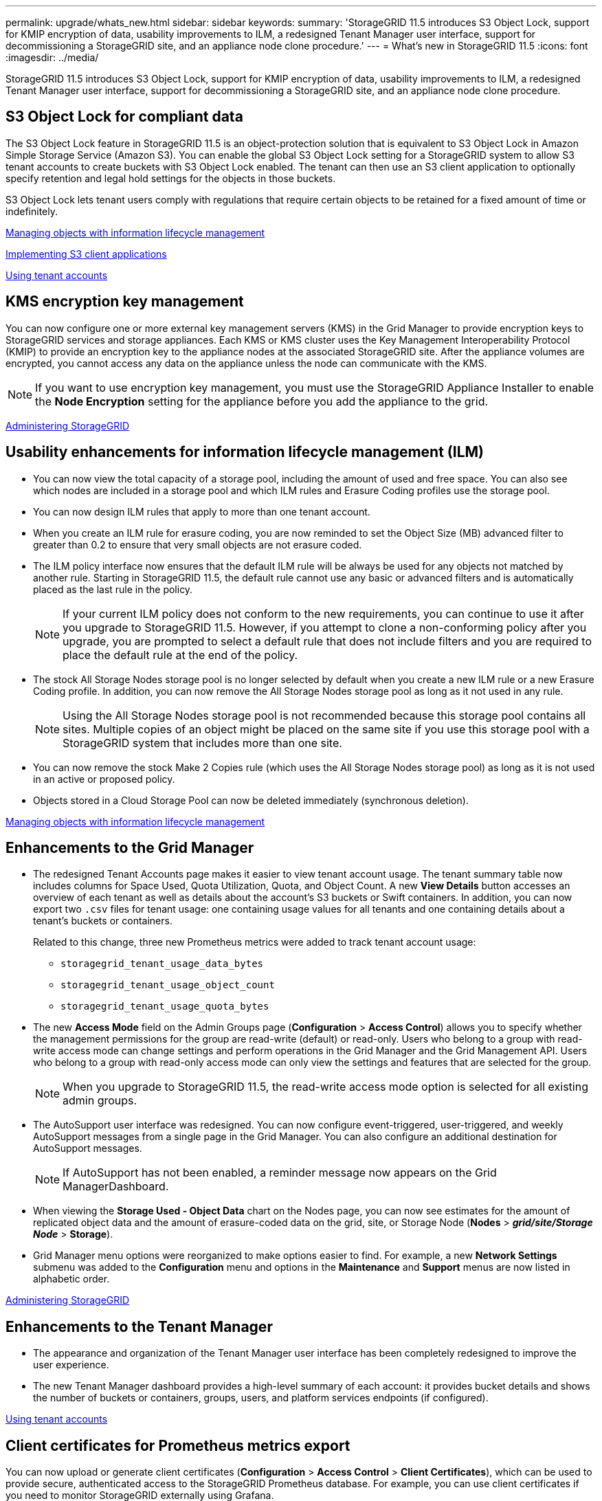---
permalink: upgrade/whats_new.html
sidebar: sidebar
keywords:
summary: 'StorageGRID 11.5 introduces S3 Object Lock, support for KMIP encryption of data, usability improvements to ILM, a redesigned Tenant Manager user interface, support for decommissioning a StorageGRID site, and an appliance node clone procedure.'
---
= What's new in StorageGRID 11.5
:icons: font
:imagesdir: ../media/

[.lead]
StorageGRID 11.5 introduces S3 Object Lock, support for KMIP encryption of data, usability improvements to ILM, a redesigned Tenant Manager user interface, support for decommissioning a StorageGRID site, and an appliance node clone procedure.

== S3 Object Lock for compliant data

The S3 Object Lock feature in StorageGRID 11.5 is an object-protection solution that is equivalent to S3 Object Lock in Amazon Simple Storage Service (Amazon S3). You can enable the global S3 Object Lock setting for a StorageGRID system to allow S3 tenant accounts to create buckets with S3 Object Lock enabled. The tenant can then use an S3 client application to optionally specify retention and legal hold settings for the objects in those buckets.

S3 Object Lock lets tenant users comply with regulations that require certain objects to be retained for a fixed amount of time or indefinitely.

http://docs.netapp.com/sgws-115/topic/com.netapp.doc.sg-ilm/home.html[Managing objects with information lifecycle management]

http://docs.netapp.com/sgws-115/topic/com.netapp.doc.sg-s3/home.html[Implementing S3 client applications]

http://docs.netapp.com/sgws-115/topic/com.netapp.doc.sg-tenant-admin/home.html[Using tenant accounts]

== KMS encryption key management

You can now configure one or more external key management servers (KMS) in the Grid Manager to provide encryption keys to StorageGRID services and storage appliances. Each KMS or KMS cluster uses the Key Management Interoperability Protocol (KMIP) to provide an encryption key to the appliance nodes at the associated StorageGRID site. After the appliance volumes are encrypted, you cannot access any data on the appliance unless the node can communicate with the KMS.

NOTE: If you want to use encryption key management, you must use the StorageGRID Appliance Installer to enable the *Node Encryption* setting for the appliance before you add the appliance to the grid.

http://docs.netapp.com/sgws-115/topic/com.netapp.doc.sg-admin/home.html[Administering StorageGRID]

== Usability enhancements for information lifecycle management (ILM)

* You can now view the total capacity of a storage pool, including the amount of used and free space. You can also see which nodes are included in a storage pool and which ILM rules and Erasure Coding profiles use the storage pool.
* You can now design ILM rules that apply to more than one tenant account.
* When you create an ILM rule for erasure coding, you are now reminded to set the Object Size (MB) advanced filter to greater than 0.2 to ensure that very small objects are not erasure coded.
* The ILM policy interface now ensures that the default ILM rule will be always be used for any objects not matched by another rule. Starting in StorageGRID 11.5, the default rule cannot use any basic or advanced filters and is automatically placed as the last rule in the policy.
+
NOTE: If your current ILM policy does not conform to the new requirements, you can continue to use it after you upgrade to StorageGRID 11.5. However, if you attempt to clone a non-conforming policy after you upgrade, you are prompted to select a default rule that does not include filters and you are required to place the default rule at the end of the policy.

* The stock All Storage Nodes storage pool is no longer selected by default when you create a new ILM rule or a new Erasure Coding profile. In addition, you can now remove the All Storage Nodes storage pool as long as it not used in any rule.
+
NOTE: Using the All Storage Nodes storage pool is not recommended because this storage pool contains all sites. Multiple copies of an object might be placed on the same site if you use this storage pool with a StorageGRID system that includes more than one site.

* You can now remove the stock Make 2 Copies rule (which uses the All Storage Nodes storage pool) as long as it is not used in an active or proposed policy.
* Objects stored in a Cloud Storage Pool can now be deleted immediately (synchronous deletion).

http://docs.netapp.com/sgws-115/topic/com.netapp.doc.sg-ilm/home.html[Managing objects with information lifecycle management]

== Enhancements to the Grid Manager

* The redesigned Tenant Accounts page makes it easier to view tenant account usage. The tenant summary table now includes columns for Space Used, Quota Utilization, Quota, and Object Count. A new *View Details* button accesses an overview of each tenant as well as details about the account's S3 buckets or Swift containers. In addition, you can now export two `.csv` files for tenant usage: one containing usage values for all tenants and one containing details about a tenant's buckets or containers.
+
Related to this change, three new Prometheus metrics were added to track tenant account usage:

 ** `storagegrid_tenant_usage_data_bytes`
 ** `storagegrid_tenant_usage_object_count`
 ** `storagegrid_tenant_usage_quota_bytes`

* The new *Access Mode* field on the Admin Groups page (*Configuration* > *Access Control*) allows you to specify whether the management permissions for the group are read-write (default) or read-only. Users who belong to a group with read-write access mode can change settings and perform operations in the Grid Manager and the Grid Management API. Users who belong to a group with read-only access mode can only view the settings and features that are selected for the group.
+
NOTE: When you upgrade to StorageGRID 11.5, the read-write access mode option is selected for all existing admin groups.

* The AutoSupport user interface was redesigned. You can now configure event-triggered, user-triggered, and weekly AutoSupport messages from a single page in the Grid Manager. You can also configure an additional destination for AutoSupport messages.
+
NOTE: If AutoSupport has not been enabled, a reminder message now appears on the Grid ManagerDashboard.

* When viewing the *Storage Used - Object Data* chart on the Nodes page, you can now see estimates for the amount of replicated object data and the amount of erasure-coded data on the grid, site, or Storage Node (*Nodes* > *_grid/site/Storage Node_* > *Storage*).
* Grid Manager menu options were reorganized to make options easier to find. For example, a new *Network Settings* submenu was added to the *Configuration* menu and options in the *Maintenance* and *Support* menus are now listed in alphabetic order.

http://docs.netapp.com/sgws-115/topic/com.netapp.doc.sg-admin/home.html[Administering StorageGRID]

== Enhancements to the Tenant Manager

* The appearance and organization of the Tenant Manager user interface has been completely redesigned to improve the user experience.
* The new Tenant Manager dashboard provides a high-level summary of each account: it provides bucket details and shows the number of buckets or containers, groups, users, and platform services endpoints (if configured).

http://docs.netapp.com/sgws-115/topic/com.netapp.doc.sg-tenant-admin/home.html[Using tenant accounts]

== Client certificates for Prometheus metrics export

You can now upload or generate client certificates (*Configuration* > *Access Control* > *Client Certificates*), which can be used to provide secure, authenticated access to the StorageGRID Prometheus database. For example, you can use client certificates if you need to monitor StorageGRID externally using Grafana.

http://docs.netapp.com/sgws-115/topic/com.netapp.doc.sg-admin/home.html[Administering StorageGRID]

== Load balancer enhancements

* When handling routing requests at a site, the Load Balancer service now performs load aware routing: it considers the CPU availability of the Storage Nodes at the same site. In some cases, information about CPU availability is limited to the site where the Load Balancer service is located.
+
NOTE: CPU awareness will be not enabled until at least two-thirds of the Storage Nodes at a site have been upgraded to StorageGRID 11.5 and are reporting CPU statistics.

* For added security, you can now specify a binding mode for each load balancer endpoint. Endpoint pinning lets you restrict the accessibility of each endpoint to specific high availability groups or node interfaces.

http://docs.netapp.com/sgws-115/topic/com.netapp.doc.sg-admin/home.html[Administering StorageGRID]

== Object metadata changes

* *New Actual reserved space metric*: To help you understand and monitor object metadata space usage on each Storage Node, a new Prometheus metric is shown on the Storage Used - Object Metadata graph for a Storage Node (*Nodes* > *_Storage Node_* > *Storage*).
+
----
storagegrid_storage_utilization_metadata_reserved
----
+
The *Actual reserved space* metric indicates how much space StorageGRID has reserved for object metadata on a specific Storage Node.

* *Metadata space increased for installations with larger Storage Nodes*: The system-wide Metadata Reserved Space setting has been increased for StorageGRID systems containing Storage Nodes with 128 GB or more of RAM, as follows:
 ** *8 TB for new installations*: If you are installing a new StorageGRID 11.5 system and each Storage Node in the grid has 128 GB or more of RAM, the system-wide Metadata Reserved Space setting is now set to 8 TB instead of 3 TB.
 ** *4 TB for upgrades*: If you are upgrading to StorageGRID 11.5 and each Storage Node at any one site has 128 GB or more of RAM, the system-wide Metadata Reserved Space setting is now set to 4 TB instead of 3 TB.
 +
The new values for the Metadata Reserved Space setting increase the allowed metadata space for these larger Storage Nodes, up to 2.64 TB, and ensure that adequate metadata space is reserved for future hardware and software versions.
+
[NOTE]
====
If your Storage Nodes have enough RAM and sufficient space on volume 0, you can manually increase the Metadata Reserved Space setting up to 8 TB after you upgrade. Reserving additional metadata space after the StorageGRID 11.5 upgrade will simplify future hardware and software upgrades.

link:/upgrade/increasing_metadata_reserved_space_setting.html[Increasing metadata reserved space]
====
+
NOTE: If your StorageGRID system stores (or is expected to store) more than 2.64 TB of metadata on any Storage Node, the allowed metadata space can be increased in some cases. If your Storage Nodes each have available free space on storage volume 0 and more than 128 GB of RAM, contact your NetApp account representative. NetApp will review your requirements and increase the allowed metadata space for each Storage Node, if possible.
* *Automatic cleanup of deleted metadata*: When 20% or more of the metadata stored on a Storage Node is ready to be removed (because the corresponding objects were deleted), StorageGRID can now perform an automatic compaction on that Storage Node. This background process only runs if the load on the system is low--that is, when there is available CPU, disk space, and memory. The new compaction process removes metadata for deleted objects sooner than in previous releases and helps to free up space for new objects to be stored.

http://docs.netapp.com/sgws-115/topic/com.netapp.doc.sg-admin/home.html[Administering StorageGRID]

== Changes to S3 REST API support

* You can now use the S3 REST API to specify <<S3 Object Lock for compliant data,S3 Object Lock>> settings:
 ** To create a bucket with S3 Object Lock enabled, use a PUT Bucket request with the `x-amz-bucket-object-lock-enabled` header.
 ** To determine if S3 Object Lock is enabled for a bucket, use a GET Object Lock Configuration request.
 ** When adding an object version to a bucket with S3 Object Lock enabled, use the following request headers to specify the retention and legal hold settings: `x-amz-object-lock-mode`, `x-amz-object-lock-retain-until-date`, and `x-amz-object-lock-legal-hold`.
* You can now use DELETE Multiple Objects on a versioned bucket.
* You can now use PUT, GET, and DELETE Bucket encryption requests to manage encryption for an existing S3 bucket.
* A minor change was made to a field name for the `Expiration` parameter. This parameter is included in the response to a PUT Object, HEAD Object, or GET Object request if an expiration rule in the lifecycle configuration applies to a specific object. The field that indicates which expiration rule was matched was previously named `rule_id`. This field was renamed to `rule-id` to match the AWS implementation.
* By default, the S3 GET Storage Usage request now attempts to retrieve the storage used by a tenant account and its buckets using strong-global consistency. If strong-global consistency cannot be achieved, StorageGRID attempts to retrieve the usage information using strong-site consistency.
* The `Content-MD5` request header is now correctly supported.

http://docs.netapp.com/sgws-115/topic/com.netapp.doc.sg-s3/home.html[Implementing S3 client applications]

== Maximum size for CloudMirror objects increased to 5 TB

The maximum size for objects that can be replicated to a destination bucket by the CloudMirror replication service was increased to 5 TB, which is the maximum object size supported by StorageGRID.

http://docs.netapp.com/sgws-115/topic/com.netapp.doc.sg-s3/home.html[Implementing S3 client applications]

http://docs.netapp.com/sgws-115/topic/com.netapp.doc.sg-swift/home.html[Implementing Swift client applications]

== New alerts added

The following new alerts were added for StorageGRID 11.5:

* Appliance BMC communication error
* Appliance Fibre Channel fault detected
* Appliance Fibre Channel HBA port failure
* Appliance LACP port missing
* Cassandra auto-compactor error
* Cassandra auto-compactor metrics out of date
* Cassandra compactions overloaded
* Disk I/O is very slow
* KMS CA certificate expiration
* KMS client certificate expiration
* KMS configuration failed to load
* KMS connectivity error
* KMS encryption key name not found
* KMS encryption key rotation failed
* KMS is not configured
* KMS key failed to decrypt an appliance volume
* KMS server certificate expiration
* Low free space for storage pool
* Node network reception frame error
* Services appliance storage connectivity degraded
* Storage appliance storage connectivity degraded (previously named Appliance storage connectivity degraded)
* Tenant quota usage high
* Unexpected node reboot

http://docs.netapp.com/sgws-115/topic/com.netapp.doc.sg-troubleshooting/home.html[Monitoring and troubleshooting StorageGRID]

== TCP support for SNMP traps

You can now select Transmission Control Protocol (TCP) as the protocol for SNMP trap destinations. Previously, only the User Datagram Protocol (UDP) protocol was supported.

http://docs.netapp.com/sgws-115/topic/com.netapp.doc.sg-troubleshooting/home.html[Monitoring and troubleshooting StorageGRID]

== Installation and networking enhancements

* *MAC address cloning*: You can now use MAC address cloning to enhance the security of certain environments. MAC address cloning enables you to use a dedicated virtual NIC for the Grid Network, Admin Network, and Client Network. Having the Docker container use the MAC address of the dedicated NIC on the host allows you to avoid using promiscuous mode network configurations. Three new MAC address cloning keys were added to the node configuration file for Linux-based (bare metal) nodes.
* *Automatic discovery of DNS and NTP host routes*: Previously, there were restrictions on which network your NTP and DNS servers had to connect to, such as the requirement that you could not have all of your NTP and DNS servers on the Client Network. Now, those restrictions are removed.

http://docs.netapp.com/sgws-115/topic/com.netapp.doc.sg-install-rhel/home.html[Red Hat Enterprise Linux or CentOS installation]

http://docs.netapp.com/sgws-115/topic/com.netapp.doc.sg-install-ub/home.html[Ubuntu or Debian installation]

== Support for rebalancing erasure-coded (EC) data after Storage Node expansion

The EC rebalance procedure is a new command-line script that might be required after you add new Storage Nodes. When you perform the procedure, StorageGRID redistributes erasure-coded fragments among the existing and the newly expanded Storage Nodes at a site.

IMPORTANT: You should only perform the EC rebalance procedure in limited cases. For example, if you cannot add the recommended number of Storage Nodes in an expansion, you can use the EC rebalance procedure to allow additional erasure-coded objects to be stored.

http://docs.netapp.com/sgws-115/topic/com.netapp.doc.sg-expansion/home.html[Expanding a StorageGRID system]

== New and revised maintenance procedures

* *Site decommission*: You can now remove an operational site from your StorageGRID system. The connected site decommission procedure removes an operational site and preserves data. The new Decommission Site wizard guides you through the process (*Maintenance* > *Decommission* > *Decommission Site*).
* *Appliance node cloning*: You can now clone an existing appliance node to upgrade the node to a new appliance model. For example, you can clone a smaller-capacity appliance node to a larger-capacity appliance. You can also clone an appliance node to implement new functionality, such as the new *Node Encryption* setting that is required for the KMS encryption.
* *Ability to change the provisioning passphrase*: You can now change the provisioning passphrase (*Configuration* > *Access Control* > *Grid Passwords*). The passphrase is required for recovery, expansion, and maintenance procedures.
* *Enhanced SSH password behavior*: To enhance the security of StorageGRID appliances, the SSH password is no longer changed when you place an appliance into maintenance mode. In addition, new SSH host certificates and host keys are generated when you upgrade a node to StorageGRID 11.5.
+
NOTE: If you use SSH to log in to a node after upgrading to StorageGRID 11.5, you will receive a warning that the host key has changed. This behavior is expected and you can safely approve the new key.

http://docs.netapp.com/sgws-115/topic/com.netapp.doc.sg-maint/home.html[Recovery and maintenance]

== Changes to StorageGRID appliances

* *Direct access to SANtricity System Manager for storage appliances*: You can now access the E-Series SANtricity System Manager user interface from the StorageGRID Appliance Installer and from the Grid Manager. Using these new methods enables access to SANtricity System Manager without using the management port on the appliance. Users who need to access SANtricity System Manager from the Grid Manager must have the new Storage Appliance Administrator permission.
* *Node encryption*: As part of the new KMS encryption feature, a new *Node Encryption* setting was added to the StorageGRID Appliance Installer. If you want to use encryption key management to protect appliance data, you must enable this setting during the hardware configuration stage of appliance installation.
* *UDP port connectivity*: You can now test the network connectivity of a StorageGRID appliance to UDP ports, such as those used for an external NFS or DNS server. From the StorageGRID Appliance Installer, select *Configure Networking* > *Port Connectivity Test (nmap)*.
* *Automating installation and configuration*: A new JSON configuration upload page was added to the StorageGRID Appliance Installer (*Advanced* > *Update Appliance Configuration*). This page enables you to use one file to configure multiple appliances in large grids. Additionally, the `configure-sga.py` Python script has been updated to match the capabilities of the StorageGRID Appliance Installer.

http://docs.netapp.com/sgws-115/topic/com.netapp.doc.sga-install-sg1000/home.html[SG100 and SG1000 appliance installation and maintenance]

http://docs.netapp.com/sgws-115/topic/com.netapp.doc.sga-install-sg6000/home.html[SG6000 appliance installation and maintenance]

http://docs.netapp.com/sgws-115/topic/com.netapp.doc.sga-install-sg5700/home.html[SG5700 appliance installation and maintenance]

http://docs.netapp.com/sgws-115/topic/com.netapp.doc.sg-app-install/home.html[SG5600 appliance installation and maintenance]

== Changes to audit messages

* *Automatic cleanup of overwritten objects*: Previously, objects that were overwritten were not removed from disk in specific cases, which resulted in additional space consumption. These overwritten objects, which are inaccessible to users, are now automatically removed to save storage space. Refer to the LKCU audit message for more information.
* *New audit codes for S3 Object Lock*: Four new audit codes were added to the SPUT audit message to include <<S3 Object Lock for compliant data,S3 Object Lock>> request headers:
 ** LKEN: Object Lock Enabled
 ** LKLH: Object Lock Legal Hold
 ** LKMD: Object Lock Retention Mode
 ** LKRU: Object Lock Retain Until Date
* *New fields for Last Modified Time and Previous Object Size*: You can now track when an object was overwritten as well as the original object size.
 ** The MTME (Last Modified Time) field was added to the following audit messages:
  *** SDEL (S3 DELETE)
  *** SPUT (S3 PUT)
  *** WDEL (Swift DELETE)
  *** WPUT (Swift PUT)
 ** The CSIZ (Previous Object Size) field was added to the OVWR (Object Overwrite) audit message.

http://docs.netapp.com/sgws-115/topic/com.netapp.doc.sg-audit/home.html[Understanding audit messages]

== New nms.requestlog file

A new log file, `/var/local/log/nms.requestlog`, is maintained on all Admin Nodes. This file contains information about outgoing connections from the Management API to internal StorageGRID services.

http://docs.netapp.com/sgws-115/topic/com.netapp.doc.sg-troubleshooting/home.html[Monitoring and troubleshooting StorageGRID]

== StorageGRID documentation changes

* To make networking information and requirements easier to find and to clarify that the information also applies to StorageGRID appliance nodes, the networking documentation was moved from the software-based installation guides (RedHat Enterprise Linux/CentOS, Ubuntu/Debian, and VMware) to a new networking guide.
+
http://docs.netapp.com/sgws-115/topic/com.netapp.doc.sg-network/home.html[StorageGRID networking guidelines]

* To make ILM-related instructions and examples easier to find, the documentation for managing objects with information lifecycle management was moved from the _Administrator Guide_ to a new ILM guide.
+
http://docs.netapp.com/sgws-115/topic/com.netapp.doc.sg-ilm/home.html[Managing objects with information lifecycle management]

* A new FabricPool guide provides an overview of configuring StorageGRID as a NetApp FabricPool cloud tier and describes the best practices for configuring ILM and other StorageGRID options for a FabricPool workload.
+
http://docs.netapp.com/sgws-115/topic/com.netapp.doc.sg-fabric/home.html[Configuring StorageGRID for FabricPool]

* You can now access several instructional videos from the Grid Manager. The current videos provide instructions for managing alerts, custom alerts, ILM rules, and ILM policies.
